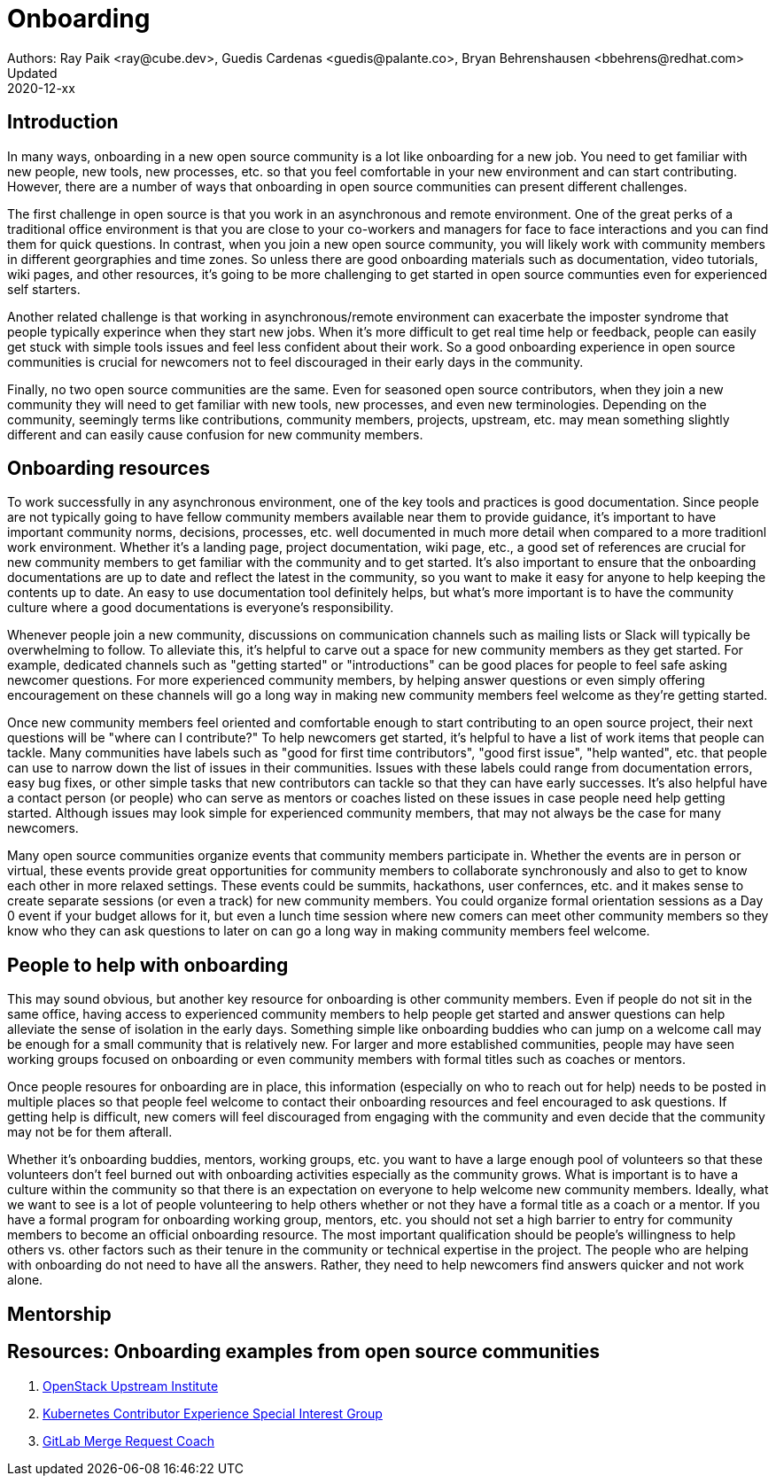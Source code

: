 = Onboarding
Authors: Ray Paik <ray@cube.dev>, Guedis Cardenas <guedis@palante.co>, Bryan Behrenshausen <bbehrens@redhat.com>
Updated: 2020-12-xx

== Introduction

In many ways, onboarding in a new open source community is a lot like onboarding for a new job. You need to get familiar with new people, new tools, new processes, etc. so that you feel comfortable in your new environment and can start contributing. However, there are a number of ways that onboarding in open source communities can present different challenges. 

The first challenge in open source is that you work in an asynchronous and remote environment. One of the great perks of a traditional office environment is that you  are close to your co-workers and managers for face to face interactions and you can find them for quick questions. In contrast, when you join a new open source community, you will likely work with community members in different georgraphies and time zones. So unless there are good onboarding materials such as documentation, video tutorials, wiki pages, and other resources, it's going to be more challenging to get started in open source communties even for experienced self starters. 

Another related challenge is that working in asynchronous/remote environment can exacerbate the imposter syndrome that people typically experince when they start new jobs. When it's more difficult to get real time help or feedback, people can easily get stuck with simple tools issues and feel less confident about their work. So a good onboarding experience in open source communities is crucial for newcomers not to feel discouraged in their early days in the community. 

Finally, no two open source communities are the same. Even for seasoned open source contributors, when they join a new community they will need to get familiar with new tools, new processes, and even new terminologies. Depending on the community, seemingly terms like contributions, community members, projects, upstream, etc. may mean something slightly different and can easily cause confusion for new community members.   


== Onboarding resources

To work successfully in any asynchronous environment, one of the key tools and practices is good documentation. Since people are not typically going to have fellow community members available near them to provide guidance, it's important to have important community norms, decisions, processes, etc. well documented in much more detail when compared to a more traditionl work environment. Whether it's a landing page, project documentation, wiki page, etc., a good set of references are crucial for new community members to get familiar with the community and to get started. It's also important to ensure that the onboarding documentations are up to date and reflect the latest in the community, so you want to make it easy for anyone to help keeping the contents up to date. An easy to use documentation tool definitely helps, but what's more important is to have the community culture where a good documentations is everyone's responsibility. 

Whenever people join a new community, discussions on communication channels such as mailing lists or Slack will typically be overwhelming to follow. To alleviate this, it's helpful to carve out a space for new community members as they get started. For example, dedicated channels such as "getting started" or "introductions" can be good places for people to feel safe asking newcomer questions. For more experienced community members, by helping answer questions or even simply offering encouragement on these channels will go a long way in making new community members feel welcome as they're getting started.  

Once new community members feel oriented and comfortable enough to start contributing to an open source project, their next questions will be "where can I contribute?" To help newcomers get started, it's helpful to have a list of work items that people can tackle. Many communities have labels such as "good for first time contributors", "good first issue", "help wanted", etc. that people can use to narrow down the list of issues in their communities. Issues with these labels could range from documentation errors, easy bug fixes, or other simple tasks that new contributors can tackle so that they can have early successes. It's also helpful have a contact person (or people) who can serve as mentors or coaches listed on these issues in case people need help getting started. Although issues may look simple for experienced community members, that may not always be the case for many newcomers. 

Many open source communities organize events that community members participate in. Whether the events are in person or virtual, these events provide great opportunities for community members to collaborate synchronously and also to get to know each other in more relaxed settings. These events could be summits, hackathons, user confernces, etc. and it makes sense to create separate sessions (or even a track) for new community members. You could organize formal orientation sessions as a Day 0 event if your budget allows for it, but even a lunch time session where new comers can meet other community members so they know who they can ask questions to later on can go a long way in making community members feel welcome.

== People to help with onboarding

This may sound obvious, but another key resource for onboarding is other community members. Even if people do not sit in the same office, having access to experienced community members to help people get started and answer questions can help alleviate the sense of isolation in the early days. Something simple like  onboarding buddies who can jump on a welcome call may be enough for a small community that is relatively new. For larger and more established communities, people may have seen working groups focused on onboarding or even community members with formal titles such as coaches or mentors. 

Once people resoures for onboarding are in place, this information (especially on who to reach out for help) needs to be posted in multiple places so that people feel welcome to contact their onboarding resources and feel encouraged to ask questions. If getting help is difficult, new comers will feel discouraged from engaging with the community and even decide that the community may not be for them afterall. 

Whether it's onboarding buddies, mentors, working groups, etc. you want to have a large enough pool of volunteers so that these volunteers don't feel burned out with onboarding activities especially as the community grows. What is important is to have a culture within the community so that there is an expectation on everyone to help welcome new community members. Ideally, what we want to see is a lot of people volunteering to help others whether or not they have a formal title as a coach or a mentor. If you have a formal program for onboarding working group, mentors, etc. you should not set a high barrier to entry for community members to become an official onboarding resource. The most important qualification should be people's willingness to help others vs. other factors such as their tenure in the community or technical expertise in the project. The people who are helping with onboarding do not need to have all the answers. Rather, they need to help newcomers find answers quicker and not work alone.

== Mentorship



== Resources: Onboarding examples from open source communities

. https://docs.openstack.org/upstream-training/[OpenStack Upstream Institute]
. https://github.com/kubernetes/community/tree/master/sig-contributor-experience[Kubernetes Contributor Experience Special Interest Group]
. https://about.gitlab.com/job-families/expert/merge-request-coach/[GitLab Merge Request Coach]
